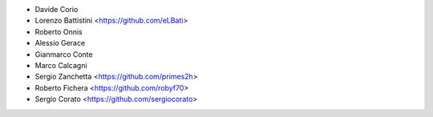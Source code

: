* Davide Corio
* Lorenzo Battistini <https://github.com/eLBati>
* Roberto Onnis
* Alessio Gerace
* Gianmarco Conte
* Marco Calcagni
* Sergio Zanchetta <https://github.com/primes2h>
* Roberto Fichera <https://github.com/robyf70>
* Sergio Corato <https://github.com/sergiocorato>
